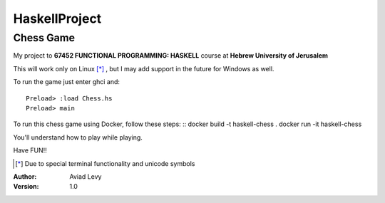 HaskellProject
==============
Chess Game
----------

My project to **67452 FUNCTIONAL PROGRAMMING: HASKELL** course at **Hebrew University of Jerusalem**

.. image:: image.jpg

This will work only on Linux [*]_ , but I may add support in the future for Windows as well.

To run the game just enter ghci and:
::
  Preload> :load Chess.hs
  Preload> main

To run this chess game using Docker, follow these steps:
::
docker build -t haskell-chess .
docker run -it haskell-chess

You'll understand how to play while playing.

Have FUN!!

.. [*] Due to special terminal functionality and unicode symbols

:Author: 
    Aviad Levy

:Version: 1.0

